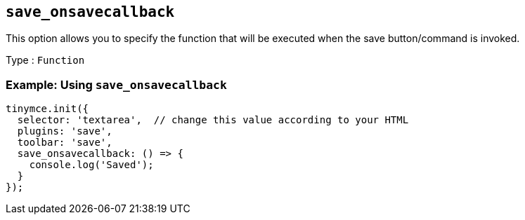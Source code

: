 [[save_onsavecallback]]
== `+save_onsavecallback+`

This option allows you to specify the function that will be executed when the save button/command is invoked.

Type : `+Function+`

=== Example: Using `+save_onsavecallback+`

[source,js]
----
tinymce.init({
  selector: 'textarea',  // change this value according to your HTML
  plugins: 'save',
  toolbar: 'save',
  save_onsavecallback: () => {
    console.log('Saved');
  }
});
----
